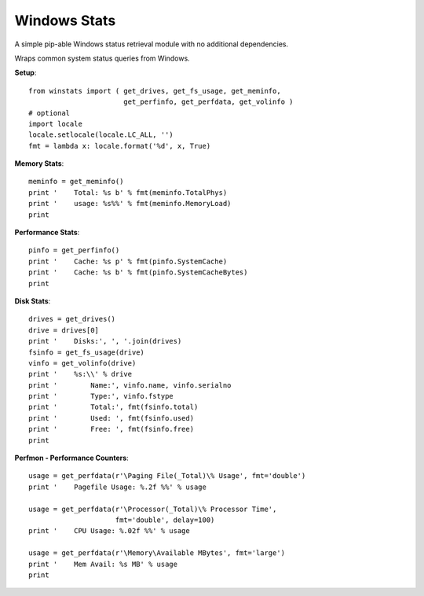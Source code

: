 

Windows Stats
===============

A simple pip-able Windows status retrieval module with no additional
dependencies.

Wraps common system status queries from Windows.

**Setup**::

    from winstats import ( get_drives, get_fs_usage, get_meminfo,
                           get_perfinfo, get_perfdata, get_volinfo )
    # optional
    import locale
    locale.setlocale(locale.LC_ALL, '')
    fmt = lambda x: locale.format('%d', x, True)

**Memory Stats**::

    meminfo = get_meminfo()
    print '    Total: %s b' % fmt(meminfo.TotalPhys)
    print '    usage: %s%%' % fmt(meminfo.MemoryLoad)
    print

**Performance Stats**::

    pinfo = get_perfinfo()
    print '    Cache: %s p' % fmt(pinfo.SystemCache)
    print '    Cache: %s b' % fmt(pinfo.SystemCacheBytes)
    print

**Disk Stats**::

    drives = get_drives()
    drive = drives[0]
    print '    Disks:', ', '.join(drives)
    fsinfo = get_fs_usage(drive)
    vinfo = get_volinfo(drive)
    print '    %s:\\' % drive
    print '        Name:', vinfo.name, vinfo.serialno
    print '        Type:', vinfo.fstype
    print '        Total:', fmt(fsinfo.total)
    print '        Used: ', fmt(fsinfo.used)
    print '        Free: ', fmt(fsinfo.free)
    print

**Perfmon - Performance Counters**::

    usage = get_perfdata(r'\Paging File(_Total)\% Usage', fmt='double')
    print '    Pagefile Usage: %.2f %%' % usage

    usage = get_perfdata(r'\Processor(_Total)\% Processor Time',
                         fmt='double', delay=100)
    print '    CPU Usage: %.02f %%' % usage

    usage = get_perfdata(r'\Memory\Available MBytes', fmt='large')
    print '    Mem Avail: %s MB' % usage
    print
